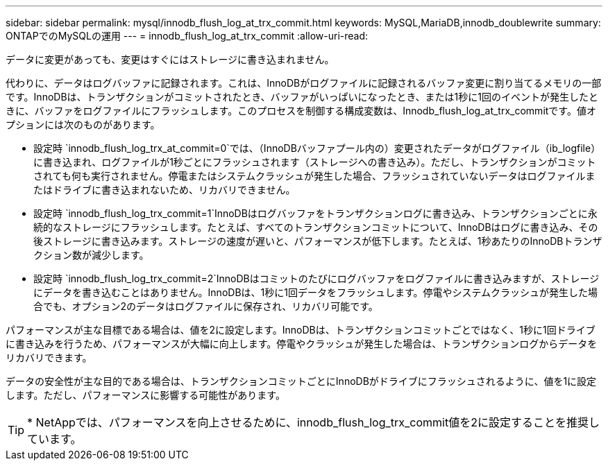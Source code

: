 ---
sidebar: sidebar 
permalink: mysql/innodb_flush_log_at_trx_commit.html 
keywords: MySQL,MariaDB,innodb_doublewrite 
summary: ONTAPでのMySQLの運用 
---
= innodb_flush_log_at_trx_commit
:allow-uri-read: 


[role="lead"]
データに変更があっても、変更はすぐにはストレージに書き込まれません。

代わりに、データはログバッファに記録されます。これは、InnoDBがログファイルに記録されるバッファ変更に割り当てるメモリの一部です。InnoDBは、トランザクションがコミットされたとき、バッファがいっぱいになったとき、または1秒に1回のイベントが発生したときに、バッファをログファイルにフラッシュします。このプロセスを制御する構成変数は、Innodb_flush_log_at_trx_commitです。値オプションには次のものがあります。

* 設定時 `innodb_flush_log_trx_at_commit=0`では、（InnoDBバッファプール内の）変更されたデータがログファイル（ib_logfile）に書き込まれ、ログファイルが1秒ごとにフラッシュされます（ストレージへの書き込み）。ただし、トランザクションがコミットされても何も実行されません。停電またはシステムクラッシュが発生した場合、フラッシュされていないデータはログファイルまたはドライブに書き込まれないため、リカバリできません。
* 設定時 `innodb_flush_log_trx_commit=1`InnoDBはログバッファをトランザクションログに書き込み、トランザクションごとに永続的なストレージにフラッシュします。たとえば、すべてのトランザクションコミットについて、InnoDBはログに書き込み、その後ストレージに書き込みます。ストレージの速度が遅いと、パフォーマンスが低下します。たとえば、1秒あたりのInnoDBトランザクション数が減少します。
* 設定時 `innodb_flush_log_trx_commit=2`InnoDBはコミットのたびにログバッファをログファイルに書き込みますが、ストレージにデータを書き込むことはありません。InnoDBは、1秒に1回データをフラッシュします。停電やシステムクラッシュが発生した場合でも、オプション2のデータはログファイルに保存され、リカバリ可能です。


パフォーマンスが主な目標である場合は、値を2に設定します。InnoDBは、トランザクションコミットごとではなく、1秒に1回ドライブに書き込みを行うため、パフォーマンスが大幅に向上します。停電やクラッシュが発生した場合は、トランザクションログからデータをリカバリできます。

データの安全性が主な目的である場合は、トランザクションコミットごとにInnoDBがドライブにフラッシュされるように、値を1に設定します。ただし、パフォーマンスに影響する可能性があります。


TIP: * NetAppでは、パフォーマンスを向上させるために、innodb_flush_log_trx_commit値を2に設定することを推奨しています。
